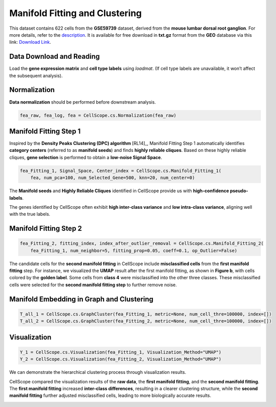 Manifold Fitting and Clustering
====================================================

This dataset contains 622 cells from the **GSE59739** dataset, derived from the **mouse lumbar dorsal root ganglion**. 
For more details, refer to the `description <https://www.ncbi.nlm.nih.gov/geo/query/acc.cgi?acc=GSE59739>`_. 
It is available for free download in **txt.gz** format from the **GEO** database via this link: `Download Link <https://www.ncbi.nlm.nih.gov/geo/download/?acc=GSE59739&format=file&file=GSE59739%5FDataTable%2Etxt%2Egz>`_.


Data Download and Reading
----------------------------------------------------

Load the **gene expression matrix** and **cell type labels** using `loadmat`. 
(If cell type labels are unavailable, it won’t affect the subsequent analysis).

.. code-block:: python
    from scipy.io import loadmat
    data_name = 'GSE59739.mat'
    Data = loadmat(data_name)
    fea_raw = Data['fea_raw']
    cell_type = Data['label_1_numr']
Normalization
----------------
**Data normalization** should be performed before downstream analysis.

.. code-block:: python

    fea_raw, fea_log, fea = CellScope.cs.Normalization(fea_raw)

Manifold Fitting Step 1
-----------------------

Inspired by the **Density Peaks Clustering (DPC) algorithm** [RL14]_, 
Manifold Fitting Step 1 automatically identifies **category centers** (referred to as **manifold seeds**) 
and finds **highly reliable cliques**. Based on these highly reliable cliques, 
**gene selection** is performed to obtain a **low-noise Signal Space**.

.. code-block:: python

    fea_Fitting_1, Signal_Space, Center_index = CellScope.cs.Manifold_Fitting_1(
        fea, num_pca=100, num_Selected_Gene=500, knn=20, num_center=0)

The **Manifold seeds** and **Highly Reliable Cliques** identified in CellScope provide us with **high-confidence pseudo-labels**.

.. image:: _static/manifold_cliques_visualization.png
   :alt: Visualization of Manifold Cliques
   :align: center


The genes identified by CellScope often exhibit **high inter-class variance** and **low intra-class variance**, aligning well with the true labels.

.. image:: _static/Within_Class_and_Between_Class_Variance.png
   :alt: Variance Analysis
   :align: center


Manifold Fitting Step 2  
------------------------

.. code-block:: python

    fea_Fitting_2, fitting_index, index_after_outlier_removal = CellScope.cs.Manifold_Fitting_2(
        fea_Fitting_1, num_neighbor=5, fitting_prop=0.05, coeff=0.1, op_Outlier=False)

The candidate cells for the **second manifold fitting** in CellScope include **misclassified cells** from the **first manifold fitting** step. 
For instance, we visualized the **UMAP** result after the first manifold fitting, as shown in **Figure b**, with cells colored by the **golden label**. 
Some cells from **class 4** were misclassified into the other three classes. 
These misclassified cells were selected for the **second manifold fitting step** to further remove noise.

.. image:: _static/Second_Step_Fitting.png
   :alt: Second Manifold Fitting
   :align: center


Manifold Embedding in Graph and Clustering
------------------------------------------

.. code-block:: python

    T_all_1 = CellScope.cs.GraphCluster(fea_Fitting_1, metric=None, num_cell_thre=100000, index=[])
    T_all_2 = CellScope.cs.GraphCluster(fea_Fitting_2, metric=None, num_cell_thre=100000, index=[])

Visualization
-------------

.. code-block:: python

    Y_1 = CellScope.cs.Visualization(fea_Fitting_1, Visualization_Method="UMAP")
    Y_2 = CellScope.cs.Visualization(fea_Fitting_2, Visualization_Method="UMAP")

We can demonstrate the hierarchical clustering process through visualization results.

.. image:: _static/Visualization_T_all.png
   :alt: UMAP Comparison
   :align: center


CellScope compared the visualization results of the **raw data**, the **first manifold fitting**, 
and the **second manifold fitting**. The **first manifold fitting** increased **inter-class differences**, 
resulting in a clearer clustering structure, while the **second manifold fitting** further adjusted misclassified cells, leading to more biologically accurate results.

.. image:: _static/Visualization.png
   :alt: UMAP Comparison
   :align: center


